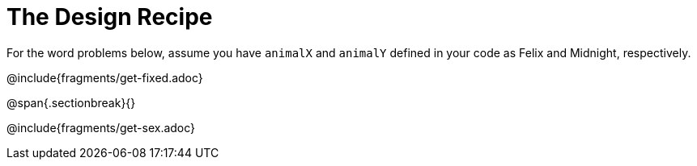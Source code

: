= The Design Recipe

For the word problems below, assume you have `animalX` and
`animalY` defined in your code as Felix and Midnight, respectively.

@include{fragments/get-fixed.adoc}

@span{.sectionbreak}{}

@include{fragments/get-sex.adoc}

